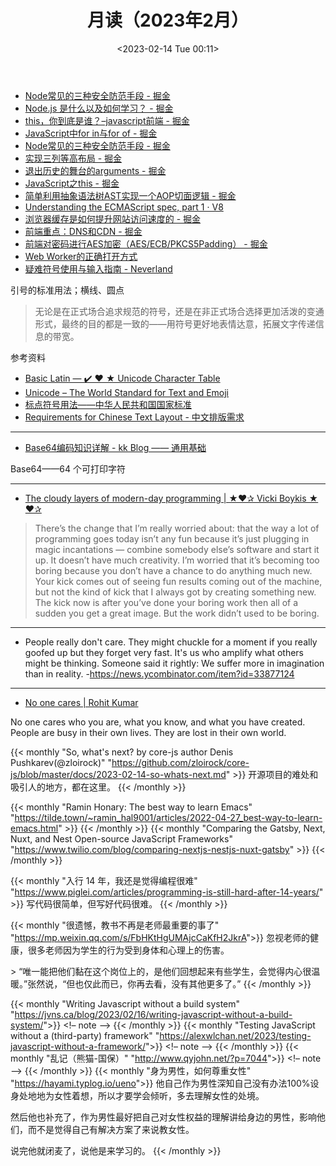 #+TITLE: 月读（2023年2月）
#+DATE: <2023-02-14 Tue 00:11>
#+TAGS[]: 他山之石

- [[https://juejin.cn/post/7199329705706324027][Node常见的三种安全防范手段 - 掘金]]
- [[https://juejin.cn/post/7199176487688667173][Node.js 是什么以及如何学习？ - 掘金]]
- [[https://juejin.cn/post/7199131771669332024][this，你到底是谁？--javascript前端 - 掘金]]
- [[https://juejin.cn/post/7199137002947117093][JavaScript中for in与for of - 掘金]]
- [[https://juejin.cn/post/7199329705706324027][Node常见的三种安全防范手段 - 掘金]]
- [[https://juejin.cn/post/7199000425348743229][实现三列等高布局 - 掘金]]
- [[https://juejin.cn/post/7198910507515920443][退出历史的舞台的arguments - 掘金]]
- [[https://juejin.cn/post/7198626288135340087][JavaScript之this - 掘金]]
- [[https://juejin.cn/post/7198626040355668027][简单利用抽象语法树AST实现一个AOP切面逻辑 - 掘金]]
- [[https://v8.dev/blog/understanding-ecmascript-part-1][Understanding the ECMAScript spec, part 1 · V8]]
- [[https://juejin.cn/post/7199000425349152829][浏览器缓存是如何提升网站访问速度的 - 掘金]]
- [[https://juejin.cn/post/7199152037928599611][前端重点：DNS和CDN - 掘金]]
- [[https://juejin.cn/post/7199161123974201402][前端对密码进行AES加密（AES/ECB/PKCS5Padding） - 掘金]]
- [[https://mp.weixin.qq.com/s/9ISGaRofG6hhh0g6DpGyTQ][Web Worker的正确打开方式]]
- [[https://type.cyhsu.xyz/2018/07/a-guide-to-compositions/][疑难符号使用与输入指南 - Neverland]]

引号的标准用法；横线、圆点

#+BEGIN_QUOTE
无论是在正式场合追求规范的符号，还是在非正式场合选择更加活泼的变通形式，最终的目的都是一致的——用符号更好地表情达意，拓展文字传递信息的带宽。
#+END_QUOTE

参考资料

- [[https://unicode-table.com/en/][Basic Latin — ✔️ ❤️ ★ Unicode Character Table]]
- [[https://home.unicode.org/][Unicode – The World Standard for Text and Emoji]]
- [[http://www.moe.gov.cn/ewebeditor/uploadfile/2015/01/13/20150113091548267.pdf][标点符号用法——中华人民共和国国家标准]]
- [[https://www.w3.org/TR/clreq/][Requirements for Chinese Text Layout - 中文排版需求]]

-----

- [[https://abcdxyzk.github.io/blog/2023/01/30/mail-base64/][Base64编码知识详解 - kk Blog —— 通用基础]]

Base64——64 个可打印字符

-----

- [[https://vickiboykis.com/2022/12/05/the-cloudy-layers-of-modern-day-programming/][The cloudy layers of modern-day programming | ★❤✰ Vicki Boykis ★❤✰]]

#+BEGIN_QUOTE
There’s the change that I’m really worried about: that the way a lot of programming goes today isn’t any fun because it’s just plugging in magic incantations — combine somebody else’s software and start it up. It doesn’t have much creativity. I’m worried that it’s becoming too boring because you don’t have a chance to do anything much new. Your kick comes out of seeing fun results coming out of the machine, but not the kind of kick that I always got by creating something new. The kick now is after you’ve done your boring work then all of a sudden you get a great image. But the work didn’t used to be boring.
#+END_QUOTE

-----

- People really don't care. They might chuckle for a moment if you really goofed up but they forget very fast. It's us who amplify what others might be thinking. Someone said it rightly: We suffer more in imagination than in reality. -https://news.ycombinator.com/item?id=33877124

-----

- [[https://rohit.blog/care/][No one cares | Rohit Kumar]]

No one cares who you are, what you know, and what you have created. People are busy in their own lives. They are lost in their own world.

{{< monthly "So, what's next? by core-js author Denis Pushkarev(@zloirock)" "https://github.com/zloirock/core-js/blob/master/docs/2023-02-14-so-whats-next.md" >}}
开源项目的难处和吸引人的地方，都在这里。
{{< /monthly >}}

{{< monthly "Ramin Honary: The best way to learn Emacs" "https://tilde.town/~ramin_hal9001/articles/2022-04-27_best-way-to-learn-emacs.html" >}}
{{< /monthly >}}
{{< monthly "Comparing the Gatsby, Next, Nuxt, and Nest Open-source JavaScript Frameworks" "https://www.twilio.com/blog/comparing-nextjs-nestjs-nuxt-gatsby" >}}
{{< /monthly >}}

{{< monthly "入行 14 年，我还是觉得编程很难" "https://www.piglei.com/articles/programming-is-still-hard-after-14-years/" >}}
写代码很简单，但写好代码很难。
{{< /monthly >}}

{{< monthly "很遗憾，教书不再是老师最重要的事了" "https://mp.weixin.qq.com/s/FbHKtHgUMAjcCaKfH2JkrA">}}
忽视老师的健康，很多老师因为学生的行为受到身体和心理上的伤害。

> “唯一能把他们黏在这个岗位上的，是他们回想起来有些学生，会觉得内心很温暖。”张然说，“但也仅此而已，你再去看，没有其他更多了。”
{{< /monthly >}}

{{< monthly "Writing Javascript without a build system" "https://jvns.ca/blog/2023/02/16/writing-javascript-without-a-build-system/">}}
<!-- note -->
{{< /monthly >}}
{{< monthly "Testing JavaScript without a (third-party) framework" "https://alexwlchan.net/2023/testing-javascript-without-a-framework/">}}
<!-- note -->
{{< /monthly >}}
{{< monthly "乱记（熊猫-国保）" "http://www.qyjohn.net/?p=7044">}}
<!-- note -->
{{< /monthly >}}
{{< monthly "身为男性，如何尊重女性" "https://hayami.typlog.io/ueno">}}
他自己作为男性深知自己没有办法100%设身处地地为女性着想，所以才要学会倾听，多去理解女性的处境。

然后他也补充了，作为男性最好把自己对女性权益的理解讲给身边的男性，影响他们，而不是觉得自己有解决方案了来说教女性。

说完他就闭麦了，说他是来学习的。
{{< /monthly >}}
